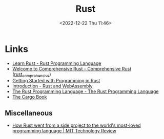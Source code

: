 :PROPERTIES:
:ID:       3469c33e-7c61-46c7-b01e-655695f3b93c
:mtime:    20240119090258 20230912131821 20230623074206 20230622081612 20230305215056 20230217212451 20230215001041 20230103103309 20221224191223
:ctime:    20221224191223
:END:
#+TITLE: Rust
#+DATE: <2022-12-22 Thu 11:46>
#+FILETAGS: :programming:rust:


* Links

+ [[https://www.rust-lang.org/learn][Learn Rust - Rust Programming Language]]
+ [[https://google.github.io/comprehensive-rust/][Welcome to Comprehensive Rust - Comprehensive Rust]] ([[id:9445ca44-1e8a-4b58-92b7-5f43894f4ff3][rust_comprehensive]])
+ [[https://jesselawson.github.io/getting-started-with-rust/][Getting Started with Programming in Rust]]
+ [[https://rustwasm.github.io/docs/book/][Introduction - Rust and WebAssembly]]
+ [[https://doc.rust-lang.org/book/][The Rust Programming Language - The Rust Programming Language]]
+ [[https://doc.rust-lang.org/cargo/][The Cargo Book]]

** Miscellaneous

+ [[https://www.technologyreview.com/2023/02/14/1067869/rust-worlds-fastest-growing-programming-language/][How Rust went from a side project to the world's most-loved programming language | MIT Technology Review]]
